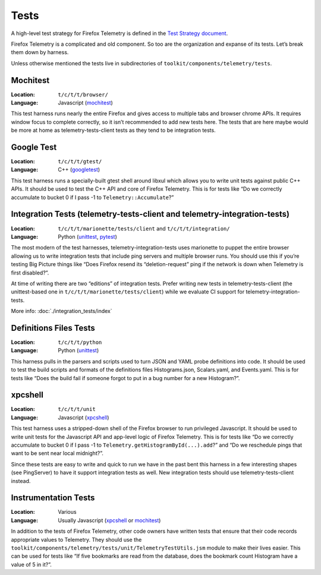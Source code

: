 Tests
=====

A high-level test strategy for Firefox Telemetry is defined in the
`Test Strategy document <https://docs.google.com/document/d/1Mi6va3gE4HSv5LjXNREvMa2V4q-LKIFDTwA2o4yeo_c/edit>`_.

Firefox Telemetry is a complicated and old component.
So too are the organization and expanse of its tests.
Let’s break them down by harness.

Unless otherwise mentioned the tests live in subdirectories of
``toolkit/components/telemetry/tests``.

Mochitest
---------
:Location: ``t/c/t/t/browser/``
:Language: Javascript
  (`mochitest <https://developer.mozilla.org/en-US/docs/Mozilla/Projects/Mochitest>`__)

This test harness runs nearly the entire Firefox and gives access to multiple tabs and browser chrome APIs.
It requires window focus to complete correctly,
so it isn’t recommended to add new tests here.
The tests that are here maybe would be more at home as telemetry-tests-client tests as they tend to be integration tests.

Google Test
-----------
:Location: ``t/c/t/t/gtest/``
:Language: C++
  (`googletest <https://github.com/google/googletest>`_)

This test harness runs a specially-built gtest shell around libxul which allows you to write unit tests against public C++ APIs.
It should be used to test the C++ API and core of Firefox Telemetry.
This is for tests like
“Do we correctly accumulate to bucket 0 if I pass -1 to ``Telemetry::Accumulate``?”

Integration Tests (telemetry-tests-client and telemetry-integration-tests)
--------------------------------------------------------------------------
:Location: ``t/c/t/t/marionette/tests/client`` and ``t/c/t/t/integration/``
:Language: Python
  (`unittest <https://docs.python.org/3/library/unittest.html>`__,
  `pytest <https://docs.pytest.org/en/latest/>`_)

The most modern of the test harnesses,
telemetry-integration-tests uses marionette to puppet the entire browser allowing us to write integration tests that include ping servers and multiple browser runs.
You should use this if you’re testing Big Picture things like
“Does Firefox resend its “deletion-request” ping if the network is down when Telemetry is first disabled?”.

At time of writing there are two “editions” of integration tests.
Prefer writing new tests in telemetry-tests-client
(the unittest-based one in ``t/c/t/t/marionette/tests/client``)
while we evaluate CI support for telemetry-integration-tests.

More info: :doc:`./integration_tests/index`

Definitions Files Tests
-----------------------
:Location: ``t/c/t/t/python``
:Language: Python
  (`unittest <https://docs.python.org/3/library/unittest.html>`__)

This harness pulls in the parsers and scripts used to turn JSON and YAML probe definitions into code.
It should be used to test the build scripts and formats of the definitions files
Histograms.json, Scalars.yaml, and Events.yaml.
This is for tests like
“Does the build fail if someone forgot to put in a bug number for a new Histogram?”.

xpcshell
--------
:Location: ``t/c/t/t/unit``
:Language: Javascript
  (`xpcshell <https://developer.mozilla.org/en-US/docs/Mozilla/QA/Writing_xpcshell-based_unit_tests>`__)

This test harness uses a stripped-down shell of the Firefox browser to run privileged Javascript.
It should be used to write unit tests for the Javascript API and app-level logic of Firefox Telemetry.
This is for tests like
“Do we correctly accumulate to bucket 0 if I pass -1 to ``Telemetry.getHistogramById(...).add``?”
and
“Do we reschedule pings that want to be sent near local midnight?”.

Since these tests are easy to write and quick to run we have in the past bent this harness in a few interesting shapes
(see PingServer)
to have it support integration tests as well.
New integration tests should use telemetry-tests-client instead.

Instrumentation Tests
---------------------
:Location: Various
:Language: Usually Javascript
  (`xpcshell <https://developer.mozilla.org/en-US/docs/Mozilla/QA/Writing_xpcshell-based_unit_tests>`__ or
  `mochitest <https://developer.mozilla.org/en-US/docs/Mozilla/Projects/Mochitest>`__)

In addition to the tests of Firefox Telemetry,
other code owners have written tests that ensure that their code records appropriate values to Telemetry.
They should use the
``toolkit/components/telemetry/tests/unit/TelemetryTestUtils.jsm``
module to make their lives easier.
This can be used for tests like
“If five bookmarks are read from the database,
does the bookmark count Histogram have a value of 5 in it?”.
